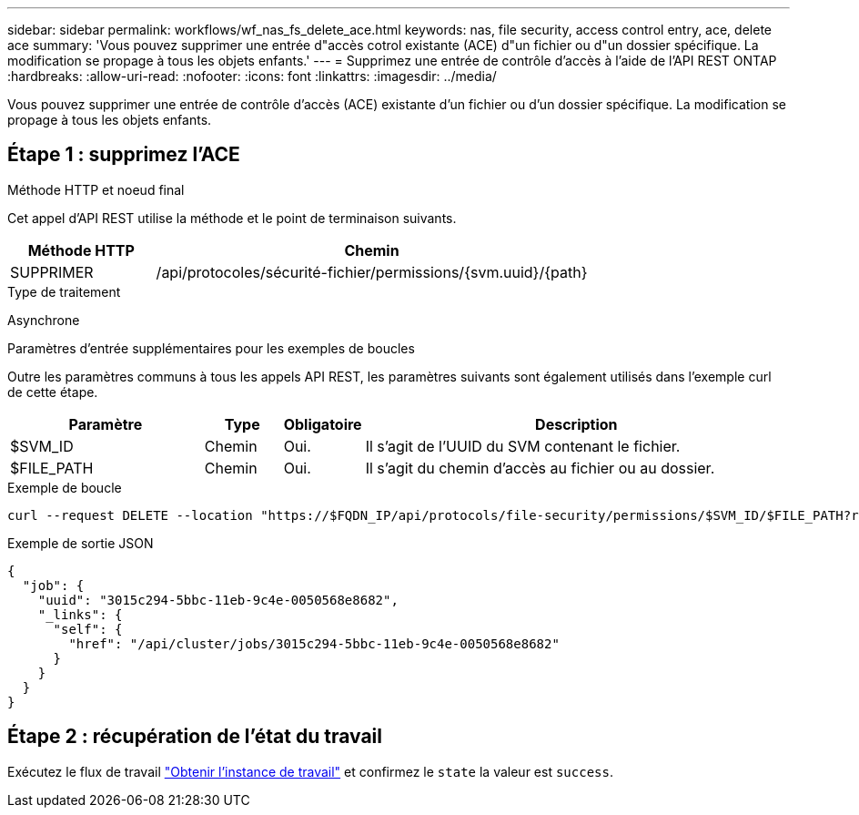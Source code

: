 ---
sidebar: sidebar 
permalink: workflows/wf_nas_fs_delete_ace.html 
keywords: nas, file security, access control entry, ace, delete ace 
summary: 'Vous pouvez supprimer une entrée d"accès cotrol existante (ACE) d"un fichier ou d"un dossier spécifique. La modification se propage à tous les objets enfants.' 
---
= Supprimez une entrée de contrôle d'accès à l'aide de l'API REST ONTAP
:hardbreaks:
:allow-uri-read: 
:nofooter: 
:icons: font
:linkattrs: 
:imagesdir: ../media/


[role="lead"]
Vous pouvez supprimer une entrée de contrôle d'accès (ACE) existante d'un fichier ou d'un dossier spécifique. La modification se propage à tous les objets enfants.



== Étape 1 : supprimez l'ACE

.Méthode HTTP et noeud final
Cet appel d'API REST utilise la méthode et le point de terminaison suivants.

[cols="25,75"]
|===
| Méthode HTTP | Chemin 


| SUPPRIMER | /api/protocoles/sécurité-fichier/permissions/{svm.uuid}/{path} 
|===
.Type de traitement
Asynchrone

.Paramètres d'entrée supplémentaires pour les exemples de boucles
Outre les paramètres communs à tous les appels API REST, les paramètres suivants sont également utilisés dans l'exemple curl de cette étape.

[cols="25,10,10,55"]
|===
| Paramètre | Type | Obligatoire | Description 


| $SVM_ID | Chemin | Oui. | Il s'agit de l'UUID du SVM contenant le fichier. 


| $FILE_PATH | Chemin | Oui. | Il s'agit du chemin d'accès au fichier ou au dossier. 
|===
.Exemple de boucle
[source, curl]
----
curl --request DELETE --location "https://$FQDN_IP/api/protocols/file-security/permissions/$SVM_ID/$FILE_PATH?return_timeout=0" --include --header "Accept */*" --header "Authorization: Basic $BASIC_AUTH" --data '{ \"access\": \"access_allow\", \"apply_to\": { \"files\": true, \"sub_folders\": true, \"this_folder\": true }, \"ignore_paths\": [ \"/parent/child2\" ], \"propagation_mode\": \"propagate\"}'
----
.Exemple de sortie JSON
[listing]
----
{
  "job": {
    "uuid": "3015c294-5bbc-11eb-9c4e-0050568e8682",
    "_links": {
      "self": {
        "href": "/api/cluster/jobs/3015c294-5bbc-11eb-9c4e-0050568e8682"
      }
    }
  }
}
----


== Étape 2 : récupération de l'état du travail

Exécutez le flux de travail link:../workflows/wf_jobs_get_job.html["Obtenir l'instance de travail"] et confirmez le `state` la valeur est `success`.
